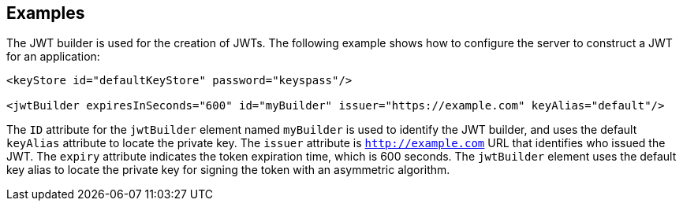 == Examples

The JWT builder is used for the creation of JWTs.
The following example shows how to configure the server to construct a JWT for an application:

[source, xml]
----
<keyStore id="defaultKeyStore" password="keyspass"/>

<jwtBuilder expiresInSeconds="600" id="myBuilder" issuer="https://example.com" keyAlias="default"/>

----

The `ID` attribute for the `jwtBuilder` element  named `myBuilder` is used to identify the JWT builder,  and uses the default `keyAlias` attribute to locate the private key.
The `issuer` attribute is `http://example.com` URL that identifies who issued the JWT.
The `expiry` attribute indicates the token expiration time, which is 600 seconds.
The `jwtBuilder` element uses the default key alias to locate the private key for signing the token with an asymmetric algorithm.
